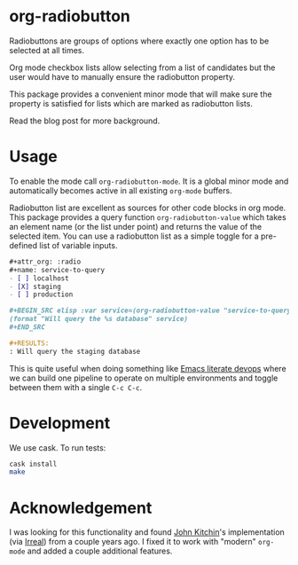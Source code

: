 * org-radiobutton

Radiobuttons are groups of options where exactly one option has to be
selected at all times.

Org mode checkbox lists allow selecting from a list of candidates but
the user would have to manually ensure the radiobutton property.

This package provides a convenient minor mode that will make sure the
property is satisfied for lists which are marked as radiobutton lists.

Read the blog post for more background.

* Usage

To enable the mode call =org-radiobutton-mode=.  It is a global minor
mode and automatically becomes active in all existing =org-mode=
buffers.

Radiobutton list are excellent as sources for other code blocks in org
mode.  This package provides a query function =org-radiobutton-value=
which takes an element name (or the list under point) and returns the
value of the selected item.  You can use a radiobutton list as a
simple toggle for a pre-defined list of variable inputs.

#+BEGIN_SRC org
,#+attr_org: :radio
,#+name: service-to-query
- [ ] localhost
- [X] staging
- [ ] production

,#+BEGIN_SRC elisp :var service=(org-radiobutton-value "service-to-query")
(format "Will query the %s database" service)
,#+END_SRC

,#+RESULTS:
: Will query the staging database
#+END_SRC

This is quite useful when doing something like [[http://howardism.org/Technical/Emacs/literate-devops.html][Emacs literate devops]]
where we can build one pipeline to operate on multiple environments
and toggle between them with a single =C-c C-c=.

* Development

We use cask.  To run tests:

#+BEGIN_SRC sh
cask install
make
#+END_SRC

* Acknowledgement

I was looking for this functionality and found [[http://kitchingroup.cheme.cmu.edu/blog/2015/10/05/A-checkbox-list-in-org-mode-with-one-value/][John Kitchin]]'s
implementation (via [[http://irreal.org/blog/?p=4644][Irreal]]) from a couple years ago.  I fixed it to
work with "modern" =org-mode= and added a couple additional features.
